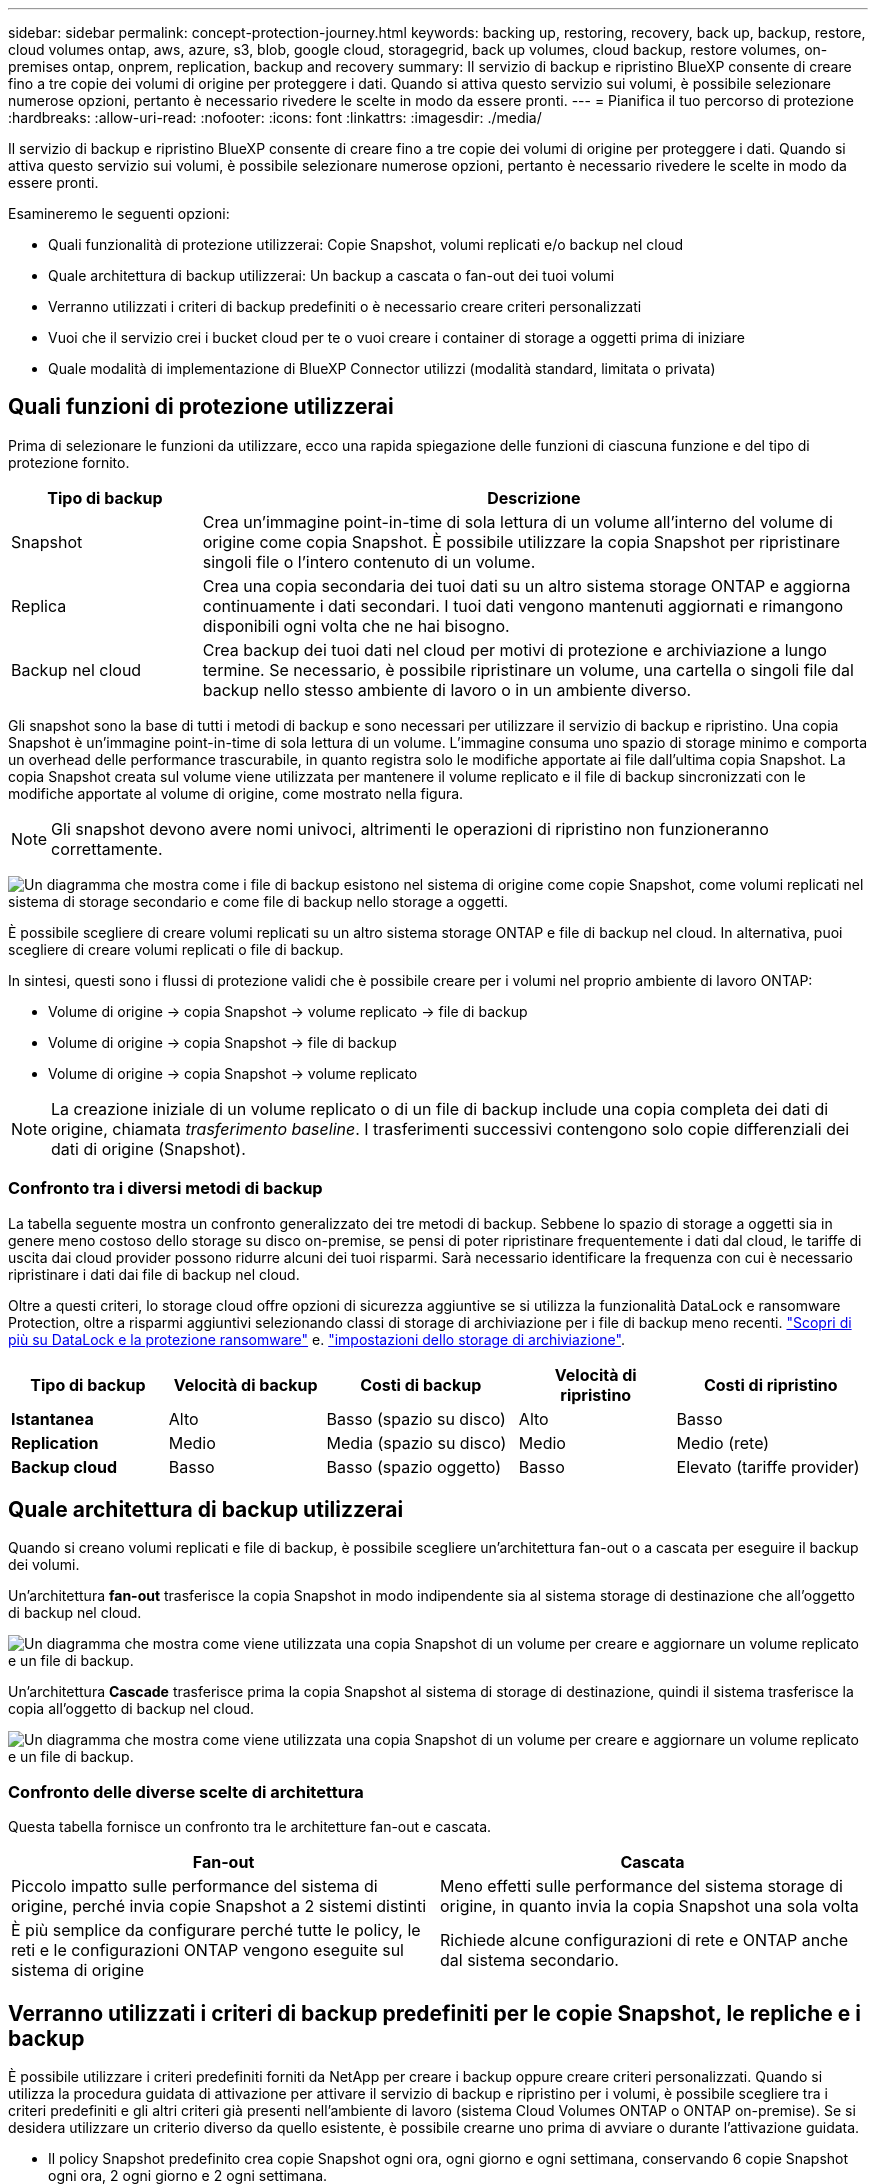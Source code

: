 ---
sidebar: sidebar 
permalink: concept-protection-journey.html 
keywords: backing up, restoring, recovery, back up, backup, restore, cloud volumes ontap, aws, azure, s3, blob, google cloud, storagegrid, back up volumes, cloud backup, restore volumes, on-premises ontap, onprem, replication, backup and recovery 
summary: Il servizio di backup e ripristino BlueXP consente di creare fino a tre copie dei volumi di origine per proteggere i dati. Quando si attiva questo servizio sui volumi, è possibile selezionare numerose opzioni, pertanto è necessario rivedere le scelte in modo da essere pronti. 
---
= Pianifica il tuo percorso di protezione
:hardbreaks:
:allow-uri-read: 
:nofooter: 
:icons: font
:linkattrs: 
:imagesdir: ./media/


[role="lead"]
Il servizio di backup e ripristino BlueXP consente di creare fino a tre copie dei volumi di origine per proteggere i dati. Quando si attiva questo servizio sui volumi, è possibile selezionare numerose opzioni, pertanto è necessario rivedere le scelte in modo da essere pronti.

Esamineremo le seguenti opzioni:

* Quali funzionalità di protezione utilizzerai: Copie Snapshot, volumi replicati e/o backup nel cloud
* Quale architettura di backup utilizzerai: Un backup a cascata o fan-out dei tuoi volumi
* Verranno utilizzati i criteri di backup predefiniti o è necessario creare criteri personalizzati
* Vuoi che il servizio crei i bucket cloud per te o vuoi creare i container di storage a oggetti prima di iniziare
* Quale modalità di implementazione di BlueXP Connector utilizzi (modalità standard, limitata o privata)




== Quali funzioni di protezione utilizzerai

Prima di selezionare le funzioni da utilizzare, ecco una rapida spiegazione delle funzioni di ciascuna funzione e del tipo di protezione fornito.

[cols="20,70"]
|===
| Tipo di backup | Descrizione 


| Snapshot | Crea un'immagine point-in-time di sola lettura di un volume all'interno del volume di origine come copia Snapshot. È possibile utilizzare la copia Snapshot per ripristinare singoli file o l'intero contenuto di un volume. 


| Replica | Crea una copia secondaria dei tuoi dati su un altro sistema storage ONTAP e aggiorna continuamente i dati secondari. I tuoi dati vengono mantenuti aggiornati e rimangono disponibili ogni volta che ne hai bisogno. 


| Backup nel cloud | Crea backup dei tuoi dati nel cloud per motivi di protezione e archiviazione a lungo termine. Se necessario, è possibile ripristinare un volume, una cartella o singoli file dal backup nello stesso ambiente di lavoro o in un ambiente diverso. 
|===
Gli snapshot sono la base di tutti i metodi di backup e sono necessari per utilizzare il servizio di backup e ripristino. Una copia Snapshot è un'immagine point-in-time di sola lettura di un volume. L'immagine consuma uno spazio di storage minimo e comporta un overhead delle performance trascurabile, in quanto registra solo le modifiche apportate ai file dall'ultima copia Snapshot. La copia Snapshot creata sul volume viene utilizzata per mantenere il volume replicato e il file di backup sincronizzati con le modifiche apportate al volume di origine, come mostrato nella figura.


NOTE: Gli snapshot devono avere nomi univoci, altrimenti le operazioni di ripristino non funzioneranno correttamente.

image:diagram-321-overview.png["Un diagramma che mostra come i file di backup esistono nel sistema di origine come copie Snapshot, come volumi replicati nel sistema di storage secondario e come file di backup nello storage a oggetti."]

È possibile scegliere di creare volumi replicati su un altro sistema storage ONTAP e file di backup nel cloud. In alternativa, puoi scegliere di creare volumi replicati o file di backup.

In sintesi, questi sono i flussi di protezione validi che è possibile creare per i volumi nel proprio ambiente di lavoro ONTAP:

* Volume di origine -> copia Snapshot -> volume replicato -> file di backup
* Volume di origine -> copia Snapshot -> file di backup
* Volume di origine -> copia Snapshot -> volume replicato



NOTE: La creazione iniziale di un volume replicato o di un file di backup include una copia completa dei dati di origine, chiamata _trasferimento baseline_. I trasferimenti successivi contengono solo copie differenziali dei dati di origine (Snapshot).



=== Confronto tra i diversi metodi di backup

La tabella seguente mostra un confronto generalizzato dei tre metodi di backup. Sebbene lo spazio di storage a oggetti sia in genere meno costoso dello storage su disco on-premise, se pensi di poter ripristinare frequentemente i dati dal cloud, le tariffe di uscita dai cloud provider possono ridurre alcuni dei tuoi risparmi. Sarà necessario identificare la frequenza con cui è necessario ripristinare i dati dai file di backup nel cloud.

Oltre a questi criteri, lo storage cloud offre opzioni di sicurezza aggiuntive se si utilizza la funzionalità DataLock e ransomware Protection, oltre a risparmi aggiuntivi selezionando classi di storage di archiviazione per i file di backup meno recenti. link:concept-cloud-backup-policies.html#datalock-and-ransomware-protection["Scopri di più su DataLock e la protezione ransomware"] e. link:concept-cloud-backup-policies.html#archival-storage-settings["impostazioni dello storage di archiviazione"].

[cols="18,18,22,18,22"]
|===
| Tipo di backup | Velocità di backup | Costi di backup | Velocità di ripristino | Costi di ripristino 


| *Istantanea* | Alto | Basso (spazio su disco) | Alto | Basso 


| *Replication* | Medio | Media (spazio su disco) | Medio | Medio (rete) 


| *Backup cloud* | Basso | Basso (spazio oggetto) | Basso | Elevato (tariffe provider) 
|===


== Quale architettura di backup utilizzerai

Quando si creano volumi replicati e file di backup, è possibile scegliere un'architettura fan-out o a cascata per eseguire il backup dei volumi.

Un'architettura *fan-out* trasferisce la copia Snapshot in modo indipendente sia al sistema storage di destinazione che all'oggetto di backup nel cloud.

image:diagram-321-fanout-detailed.png["Un diagramma che mostra come viene utilizzata una copia Snapshot di un volume per creare e aggiornare un volume replicato e un file di backup."]

Un'architettura *Cascade* trasferisce prima la copia Snapshot al sistema di storage di destinazione, quindi il sistema trasferisce la copia all'oggetto di backup nel cloud.

image:diagram-321-cascade-detailed.png["Un diagramma che mostra come viene utilizzata una copia Snapshot di un volume per creare e aggiornare un volume replicato e un file di backup."]



=== Confronto delle diverse scelte di architettura

Questa tabella fornisce un confronto tra le architetture fan-out e cascata.

[cols="50,50"]
|===
| Fan-out | Cascata 


| Piccolo impatto sulle performance del sistema di origine, perché invia copie Snapshot a 2 sistemi distinti | Meno effetti sulle performance del sistema storage di origine, in quanto invia la copia Snapshot una sola volta 


| È più semplice da configurare perché tutte le policy, le reti e le configurazioni ONTAP vengono eseguite sul sistema di origine | Richiede alcune configurazioni di rete e ONTAP anche dal sistema secondario. 
|===


== Verranno utilizzati i criteri di backup predefiniti per le copie Snapshot, le repliche e i backup

È possibile utilizzare i criteri predefiniti forniti da NetApp per creare i backup oppure creare criteri personalizzati. Quando si utilizza la procedura guidata di attivazione per attivare il servizio di backup e ripristino per i volumi, è possibile scegliere tra i criteri predefiniti e gli altri criteri già presenti nell'ambiente di lavoro (sistema Cloud Volumes ONTAP o ONTAP on-premise). Se si desidera utilizzare un criterio diverso da quello esistente, è possibile crearne uno prima di avviare o durante l'attivazione guidata.

* Il policy Snapshot predefinito crea copie Snapshot ogni ora, ogni giorno e ogni settimana, conservando 6 copie Snapshot ogni ora, 2 ogni giorno e 2 ogni settimana.
* La policy di replica predefinita replica le copie Snapshot giornaliere e settimanali, conservando 7 copie Snapshot giornaliere e 52 copie Snapshot settimanali.
* La policy di backup predefinita replica le copie Snapshot giornaliere e settimanali, conservando 7 copie Snapshot giornaliere e 52 copie Snapshot settimanali.


Se si creano criteri personalizzati per la replica o il backup, le etichette dei criteri (ad esempio, "giornaliero" o "settimanale") devono corrispondere alle etichette presenti nelle policy Snapshot, altrimenti i volumi replicati e i file di backup non verranno creati.

Puoi creare policy personalizzate utilizzando il recovery di backup di BlueXP, System Manager o l'interfaccia a riga di comando (CLI) di ONTAP.

https://docs.netapp.com/us-en/ontap/task_dp_configure_snapshot.html["Creare una policy Snapshot utilizzando System Manager"^]
https://docs.netapp.com/us-en/ontap/data-protection/create-snapshot-policy-task.html["Creare una policy Snapshot utilizzando l'interfaccia a riga di comando di ONTAP"^]
https://docs.netapp.com/us-en/ontap/task_dp_create_custom_data_protection_policies.html["Creare un criterio di replica utilizzando System Manager"^]
https://docs.netapp.com/us-en/ontap/data-protection/create-custom-replication-policy-concept.html["Creare un criterio di replica utilizzando l'interfaccia utente di ONTAP"^]
https://docs.netapp.com/us-en/ontap/task_dp_back_up_to_cloud.html#create-a-custom-cloud-backup-policy["Creare una policy di backup utilizzando System Manager"^]
https://docs.netapp.com/us-en/ontap-cli-9131/snapmirror-policy-create.html#description["Creare un criterio di backup utilizzando l'interfaccia utente di ONTAP"^]

*Nota:* quando si utilizza System Manager, selezionare *Asynchronous* come tipo di policy per le policy di replica e selezionare *Asynchronous* e *Backup nel cloud* per le policy di backup su oggetti.

Puoi creare policy di storage a oggetti Snapshot, replica e backup su storage a oggetti nell'interfaccia utente di backup e recovery di BlueXP. Vedere la sezione per link:task-manage-backups-ontap.html#add-a-new-backup-policy["aggiunta di un nuovo criterio di backup"] per ulteriori informazioni.

Di seguito sono riportati alcuni comandi CLI di esempio di ONTAP che possono essere utili se si creano criteri personalizzati. Tenere presente che è necessario utilizzare il vserver _admin_ (storage VM) come `<vserver_name>` in questi comandi.

[cols="30,70"]
|===
| Descrizione policy | Comando 


| Semplice policy Snapshot | `snapshot policy create -policy WeeklySnapshotPolicy -enabled true -schedule1 weekly -count1 10 -vserver ClusterA -snapmirror-label1 weekly` 


| Backup semplice sul cloud | `snapmirror policy create -policy <policy_name> -transfer-priority normal -vserver <vserver_name> -create-snapshot-on-source false -type vault`
`snapmirror policy add-rule -policy <policy_name> -vserver <vserver_name> -snapmirror-label <snapmirror_label> -keep` 


| Backup su cloud con DataLock e protezione ransomware | `snapmirror policy create -policy CloudBackupService-Enterprise -snapshot-lock-mode enterprise -vserver <vserver_name>`
`snapmirror policy add-rule -policy CloudBackupService-Enterprise -retention-period 30days` 


| Backup su cloud con storage di classe archivistica | `snapmirror policy create -vserver <vserver_name> -policy <policy_name> -archive-after-days <days> -create-snapshot-on-source false -type vault`
`snapmirror policy add-rule -policy <policy_name> -vserver <vserver_name> -snapmirror-label <snapmirror_label> -keep` 


| Replica semplice su un altro sistema storage | `snapmirror policy create -policy <policy_name> -type async-mirror -vserver <vserver_name>`
`snapmirror policy add-rule -policy <policy_name> -vserver <vserver_name> -snapmirror-label <snapmirror_label> -keep` 
|===

NOTE: Per le relazioni di backup su cloud è possibile utilizzare solo le policy del vault.



=== Dove risiedono le policy?

I criteri di backup si trovano in posizioni diverse a seconda dell'architettura di backup che si intende utilizzare: Fan-out o Cascading. I criteri di replica e i criteri di backup non sono progettati allo stesso modo perché le repliche associano due sistemi storage ONTAP e il backup su oggetto utilizza un provider di storage come destinazione.

Le policy di Snapshot risiedono sempre nel sistema di storage primario.

I criteri di replica risiedono sempre nel sistema di storage secondario.

I criteri di backup su oggetto vengono creati nel sistema in cui risiede il volume di origine, ovvero il cluster principale per le configurazioni fan-out e il cluster secondario per le configurazioni a cascata.

Queste differenze sono indicate nella tabella.

[cols="25,25,25,25"]
|===
| Architettura | Policy di Snapshot | Policy di replica | Policy di backup 


| *Fan-out* | Primario | Secondario | Primario 


| *Cascade* | Primario | Secondario | Secondario 
|===
Pertanto, se si prevede di creare policy personalizzate quando si utilizza l'architettura a cascata, sarà necessario creare la replica e il backup su policy a oggetti sul sistema secondario in cui verranno creati i volumi replicati. Se si prevede di creare policy personalizzate quando si utilizza l'architettura fan-out, sarà necessario creare policy di replica sul sistema secondario in cui verranno creati i volumi replicati e eseguire il backup su policy a oggetti sul sistema primario.

Se si utilizzano i criteri predefiniti presenti in tutti i sistemi ONTAP, tutti i criteri sono impostati.



== Si desidera creare un container di storage a oggetti personalizzato

Per impostazione predefinita, quando si creano file di backup nello storage a oggetti per un ambiente di lavoro, il servizio di backup e recovery crea il container (bucket o account di storage) per i file di backup nell'account di storage a oggetti configurato. Per impostazione predefinita, il bucket AWS o GCP è denominato "netapp-backup-<uuid>". L'account di storage Azure Blob è denominato "<uuid>".

Se si desidera utilizzare un determinato prefisso o assegnare proprietà speciali, è possibile creare il container direttamente nell'account del provider di oggetti. Se si desidera creare un container personalizzato, è necessario crearlo prima di avviare l'attivazione guidata. Il container deve essere utilizzato esclusivamente per la memorizzazione dei file di backup dei volumi ONTAP e non può essere utilizzato per altri scopi. La procedura guidata di attivazione del backup rileva automaticamente i container forniti per l'account e le credenziali selezionati, in modo da poter selezionare quello che si desidera utilizzare.

Puoi creare il bucket da BlueXP o dal tuo cloud provider.

* https://docs.netapp.com/us-en/bluexp-s3-storage/task-add-s3-bucket.html["Crea bucket Amazon S3 da BlueXP"]
* https://docs.netapp.com/us-en/bluexp-blob-storage/task-add-blob-storage.html["Creare account di storage Azure Blob da BlueXP"]
* https://docs.netapp.com/us-en/bluexp-google-cloud-storage/task-add-gcp-bucket.html["Crea bucket di storage Google Cloud da BlueXP"]


*Nota:* al momento non è possibile utilizzare i propri bucket S3 quando si creano backup nei sistemi StorageGRID o in ONTAP S3.

Se si prevede di utilizzare un prefisso bucket diverso da "netapp-backup-xxxxxx", sarà necessario modificare le autorizzazioni S3 per il ruolo IAM del connettore. Per ulteriori informazioni, consultare gli argomenti relativi alla creazione di backup in AWS S3.



=== Impostazioni avanzate della benna

Se si prevede di spostare i file di backup meno recenti nello storage di archiviazione, o se si intende attivare la protezione DataLock e ransomware per bloccare i file di backup ed eseguirne la scansione per eventuali ransomware, è necessario creare il container con determinate impostazioni di configurazione:

* Lo storage di archiviazione sui bucket è attualmente supportato nello storage AWS S3 quando si utilizza ONTAP 9.10.1 o software superiore sui cluster. Per impostazione predefinita, i backup iniziano nella classe di storage S3 _Standard_. Assicurarsi di creare il bucket con le regole del ciclo di vita appropriate:
+
** Sposta gli oggetti nell'intero ambito del bucket in S3 _Standard-IA_ dopo 30 giorni.
** Spostare gli oggetti con il tag "smc_push_to_archive: True" in _Glacier Flexible Retrieval_ (in precedenza S3 Glacier)


* La protezione DataLock e ransomware è supportata nello storage AWS quando si utilizza software ONTAP 9.11.1 o superiore sui cluster e nello storage Azure quando si utilizza software ONTAP 9.12.1 o superiore.
+
** Per AWS, è necessario attivare il blocco degli oggetti sul bucket utilizzando un periodo di conservazione di 30 giorni.
** Per Azure, è necessario creare la classe di storage con il supporto dell'immutabilità a livello di versione.






== Quale modalità di implementazione di BlueXP Connector si sta utilizzando

Se si utilizza già BlueXP per gestire lo storage, è già stato installato un connettore BlueXP. Se si prevede di utilizzare lo stesso connettore con il backup e ripristino di BlueXP, si è tutti impostati. Se è necessario utilizzare un connettore diverso, è necessario distribuirlo prima di avviare l'implementazione del backup e del ripristino.

BlueXP offre diverse modalità di implementazione che consentono di utilizzare BlueXP in modo da soddisfare i requisiti di sicurezza e di business. _Standard mode_ sfrutta il layer BlueXP SaaS per fornire funzionalità complete, mentre _restricted mode_ e _private mode_ sono disponibili per le organizzazioni con restrizioni di connettività.

https://docs.netapp.com/us-en/bluexp-setup-admin/concept-modes.html["Scopri di più sulle modalità di implementazione di BlueXP"^].
https://www.netapp.tv/details/30567["Guarda questo video sulle modalità di implementazione di BlueXP"].



=== Supporto quando si utilizza la modalità standard

Il backup e recovery di BlueXP è completamente supportato in modalità standard, siti con connettività Internet completa. In questo caso, puoi creare volumi replicati su qualsiasi sistema ONTAP o Cloud Volumes ONTAP on-premise gestito da BlueXP, oltre a creare file di backup su storage a oggetti in qualsiasi cloud provider supportato. link:concept-ontap-backup-to-cloud.html#supported-backup-destinations["Consulta l'elenco completo delle destinazioni di backup supportate"].

Consultare l'argomento relativo al backup del provider di servizi cloud in cui si prevede di creare file di backup per l'elenco delle posizioni dei connettori valide. Potrebbero esserci alcune limitazioni quando il connettore viene distribuito in un provider cloud specifico o quando viene installato manualmente su una macchina Linux.

ifdef::aws[]

* link:task-backup-to-s3.html["Eseguire il backup dei dati Cloud Volumes ONTAP su Amazon S3"]
* link:task-backup-onprem-to-aws.html["Eseguire il backup dei dati ONTAP on-premise su Amazon S3"]


endif::aws[]

ifdef::azure[]

* link:task-backup-to-azure.html["Eseguire il backup dei dati Cloud Volumes ONTAP in Azure Blob"]
* link:task-backup-onprem-to-azure.html["Backup dei dati ONTAP on-premise su Azure Blob"]


endif::azure[]

ifdef::gcp[]

* link:task-backup-to-gcp.html["Eseguire il backup dei dati Cloud Volumes ONTAP su Google Cloud"]
* link:task-backup-onprem-to-gcp.html["Eseguire il backup dei dati ONTAP on-premise su Google Cloud"]


endif::gcp[]

* link:task-backup-onprem-private-cloud.html["Eseguire il backup dei dati ONTAP on-premise su StorageGRID"]
* link:task-backup-onprem-to-ontap-s3.html["Esegui il backup da ONTAP on-premise a ONTAP S3"]




=== Supporto quando si utilizza la modalità limitata

Il backup e recovery di BlueXP è supportato in modalità limitata, siti con connettività Internet limitata. In questo caso puoi creare file di backup solo su un set limitato di cloud provider. Dovrai implementare il connettore BlueXP nell'area riservata.

ifdef::aws[]

* Puoi eseguire il backup dei dati dai sistemi Cloud Volumes ONTAP installati nelle aree commerciali di AWS su Amazon S3. Scopri come link:task-backup-to-s3.html["Eseguire il backup dei dati Cloud Volumes ONTAP su Amazon S3"].


endif::aws[]

ifdef::azure[]

* È possibile eseguire il backup dei dati dai sistemi Cloud Volumes ONTAP installati nelle aree commerciali di Azure su Azure Blob. Scopri come link:task-backup-to-azure.html["Eseguire il backup dei dati Cloud Volumes ONTAP in Azure Blob"].


endif::azure[]



=== Supporto quando si utilizza la modalità privata

Il backup e recovery di BlueXP è supportato in modalità privata, siti senza connettività Internet. In questo caso puoi creare file di backup solo su un set limitato di provider di storage a oggetti. Dovrai implementare il connettore BlueXP su un host Linux nello stesso sito on-premise.

* È possibile eseguire il backup dei dati dai sistemi ONTAP locali on-premise ai sistemi NetApp StorageGRID locali. Scopri come link:task-backup-onprem-private-cloud.html["Eseguire il backup dei dati ONTAP on-premise su StorageGRID"] per ulteriori informazioni.
* Puoi effettuare il backup dei dati dai sistemi ONTAP locali on-premise ai sistemi ONTAP locali on-premise o ai sistemi Cloud Volumes ONTAP configurati per lo storage a oggetti S3. Scopri come link:task-backup-onprem-to-ontap-s3.html["Effettua il backup dei dati ONTAP on-premise su ONTAP S3"] per ulteriori informazioni.
ifdef::aws[]


endif::aws[]

ifdef::azure[]

endif::azure[]
